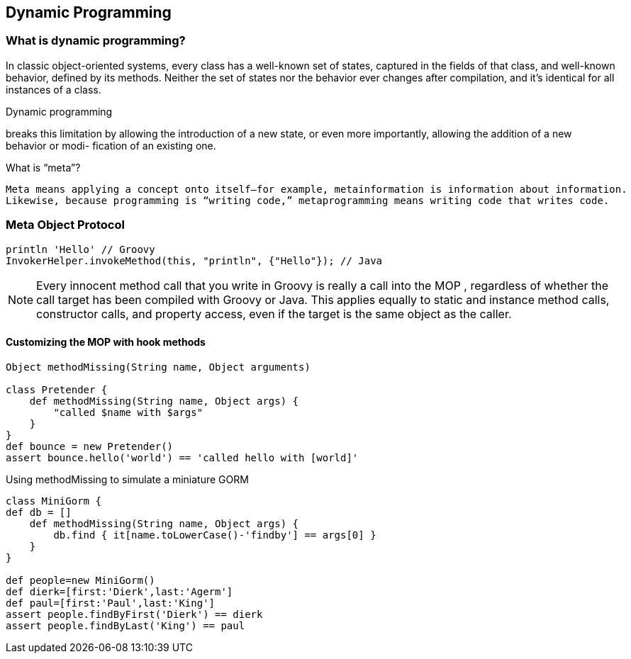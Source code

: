 [[dynamic-programming]]

== Dynamic Programming
<<<

=== What is dynamic programming?

In classic object-oriented systems, every class has a well-known set of states, captured in
the fields of that class, and well-known behavior, defined by its methods. Neither the
set of states nor the behavior ever changes after compilation, and it’s identical for all
instances of a class.

.Dynamic programming
****
breaks this limitation by allowing the introduction of a
new state, or even more importantly, allowing the addition of a new behavior or modi-
fication of an existing one.
****


.What is “meta”?
----
Meta means applying a concept onto itself—for example, metainformation is information about information.
Likewise, because programming is “writing code,” metaprogramming means writing code that writes code.
----

=== Meta Object Protocol

[source,groovy]
----
println 'Hello' // Groovy
InvokerHelper.invokeMethod(this, "println", {"Hello"}); // Java
----

NOTE: Every innocent method call that you write in Groovy is really a call into
      the MOP , regardless of whether the call target has been compiled with Groovy
      or Java. This applies equally to static and instance method calls, constructor
      calls, and property access, even if the target is the same object as the caller.


==== Customizing the MOP with hook methods


[source,groovy]
----
Object methodMissing(String name, Object arguments)

class Pretender {
    def methodMissing(String name, Object args) {
        "called $name with $args"
    }
}
def bounce = new Pretender()
assert bounce.hello('world') == 'called hello with [world]'
----

[source,groovy]
.Using methodMissing to simulate a miniature GORM
----
class MiniGorm {
def db = []
    def methodMissing(String name, Object args) {
        db.find { it[name.toLowerCase()-'findby'] == args[0] }
    }
}

def people=new MiniGorm()
def dierk=[first:'Dierk',last:'Agerm']
def paul=[first:'Paul',last:'King']
assert people.findByFirst('Dierk') == dierk
assert people.findByLast('King') == paul
----



